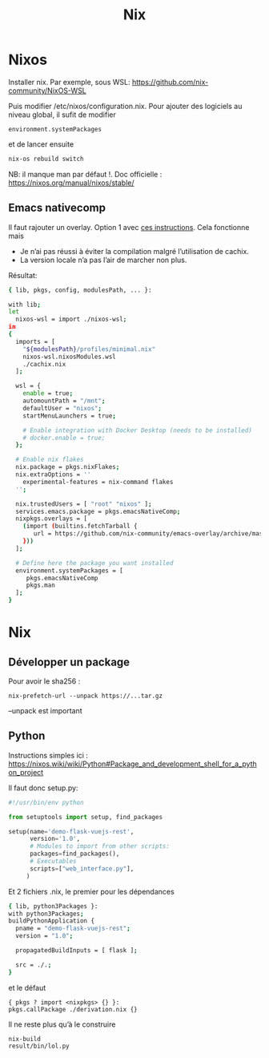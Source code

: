 #+title: Nix
* Nixos
Installer nix. Par exemple, sous WSL:
https://github.com/nix-community/NixOS-WSL

Puis modifier /etc/nixos/configuration.nix.
Pour ajouter des logiciels au niveau global, il sufit de modifier
#+begin_src
  environment.systemPackages
#+end_src
et de lancer ensuite
#+begin_src sh
nix-os rebuild switch
#+end_src
NB: il manque man par défaut !.
Doc officielle : https://nixos.org/manual/nixos/stable/

** Emacs nativecomp
Il faut rajouter un overlay. Option 1 avec
[[https://gist.github.com/mjlbach/179cf58e1b6f5afcb9a99d4aaf54f549][ces instructions]].
Cela fonctionne mais
- Je n’ai pas réussi à éviter la compilation malgré l’utilisation de cachix.
- La version locale n’a pas l’air de marcher non plus.

Résultat:
#+begin_src sh
{ lib, pkgs, config, modulesPath, ... }:

with lib;
let
  nixos-wsl = import ./nixos-wsl;
in
{
  imports = [
    "${modulesPath}/profiles/minimal.nix"
    nixos-wsl.nixosModules.wsl
    ./cachix.nix
  ];

  wsl = {
    enable = true;
    automountPath = "/mnt";
    defaultUser = "nixos";
    startMenuLaunchers = true;

    # Enable integration with Docker Desktop (needs to be installed)
    # docker.enable = true;
  };

  # Enable nix flakes
  nix.package = pkgs.nixFlakes;
  nix.extraOptions = ''
    experimental-features = nix-command flakes
  '';

  nix.trustedUsers = [ "root" "nixos" ];
  services.emacs.package = pkgs.emacsNativeComp;
  nixpkgs.overlays = [
    (import (builtins.fetchTarball {
       url = https://github.com/nix-community/emacs-overlay/archive/master.tar.gz;
    }))
  ];

  # Define here the package you want installed
  environment.systemPackages = [
     pkgs.emacsNativeComp
     pkgs.man
  ];
}
#+end_src
* Nix
** Développer un package
Pour avoir le sha256 :
#+begin_src
nix-prefetch-url --unpack https://...tar.gz
#+end_src
--unpack est important
** Python
Instructions simples ici : https://nixos.wiki/wiki/Python#Package_and_development_shell_for_a_python_project

Il faut donc setup.py:
#+begin_src python
#!/usr/bin/env python

from setuptools import setup, find_packages

setup(name='demo-flask-vuejs-rest',
      version='1.0',
      # Modules to import from other scripts:
      packages=find_packages(),
      # Executables
      scripts=["web_interface.py"],
     )
#+end_src
Et 2 fichiers .nix, le premier pour les dépendances
#+begin_src sh
{ lib, python3Packages }:
with python3Packages;
buildPythonApplication {
  pname = "demo-flask-vuejs-rest";
  version = "1.0";

  propagatedBuildInputs = [ flask ];

  src = ./.;
}
#+end_src
et le défaut
#+begin_src
{ pkgs ? import <nixpkgs> {} }:
pkgs.callPackage ./derivation.nix {}
#+end_src
Il ne reste plus qu’à le construire
#+begin_src
nix-build
result/bin/lol.py
#+end_src
